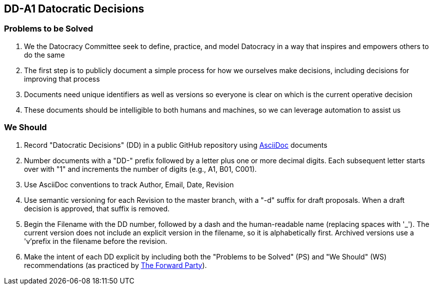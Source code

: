 == DD-A1 Datocratic Decisions
:Author:    Ernest Prabhakar
:Email:     ernest.prabhakar@gmail.com
:Date:      2021-10-08
:Revision:  0.0.1-d1

=== Problems to be Solved

. We the Datocracy Committee seek to define, practice, and model Datocracy in a way that inspires and empowers others to do the same

. The first step is to publicly document a simple process for how we ourselves make decisions, including decisions for improving that process

. Documents need unique identifiers as well as versions so everyone is clear on which is the current operative decision

. These documents should be intelligible to both humans and machines, so we can leverage automation to assist us

=== We Should

. Record "Datocratic Decisions" (DD) in a public GitHub repository using https://gitlab.eclipse.org/eclipse/asciidoc-lang/asciidoc-lang[AsciiDoc] documents

. Number documents with a "DD-" prefix followed by a letter plus one or more decimal digits.
Each subsequent letter starts over with "1" and increments the number of digits (e.g., A1, B01, C001).

. Use AsciiDoc conventions to track Author, Email, Date, Revision

. Use semantic versioning for each Revision to the master branch, with a "-d" suffix for draft proposals.
When a draft decision is approved, that suffix is removed.

. Begin the Filename with the DD number, followed by a dash and the human-readable name (replacing spaces with '_').
The current version does not include an explicit version in the filename, so it is alphabetically first.
Archived versions use a 'v'prefix in the filename before the revision.

. Make the intent of each DD explicit by including both the "Problems to be Solved" (PS) and "We Should" (WS) recommendations (as practiced by https://www.forwardparty.com/american-scorecard[The Forward Party]).
